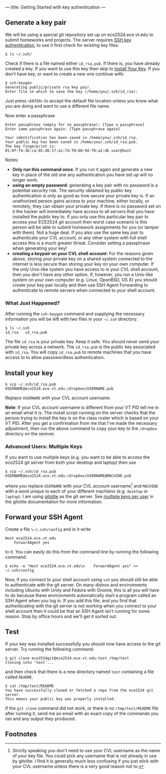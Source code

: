 ---
title: Getting Started with key authentication
---
#+OPTIONS: f:t

** Generate a key pair
We will be using a special git repository set up on ece2524.ece.vt.edu
to submit homeworks and projects. The server requires [[https://wiki.archlinux.org/index.php/SSH_Keys][SSH key
authentication]], to use it first check for existing key files:

#+BEGIN_EXAMPLE
$ ls ~/.ssh/
#+END_EXAMPLE

Check if there is a file named either ~id_rsa.pub~. If there is, you
have already created a key. If you want to use this key then skip to
[[#install_your_key][Install Your Key]]. If you don't have key, or want to create a new one
continue with:

#+BEGIN_EXAMPLE
$ ssh-keygen
Generating public/private rsa key pair.
Enter file in which to save the key (/home/you/.ssh/id_rsa):
#+END_EXAMPLE

Just press ~<ENTER>~ to accept the default file location unless you
know what you are doing and want to use a different file name.

Now enter a passphrase

#+BEGIN_EXAMPLE
Enter passphrase (empty for no passphrase): [Type a passphrase]
Enter same passphrase again: [Type passphrase again]
#+END_EXAMPLE

#+BEGIN_EXAMPLE
Your identification has been saved in /home/you/.ssh/id_rsa.
Your public key has been saved in /home/you/.ssh/id_rsa.pub.
The key fingerprint is:
01:0f:f4:3b:ca:85:d6:17:a1:7d:f0:68:9d:f0:a2:db user@host
#+END_EXAMPLE

Notes: 

- *Only run this command once*.  If you run it again and generate a new
  key in place of the old one any authentication you have set up will
  no longer work.
- *using an empty password*: generating a key pair with no password is
  a potential security risk.  The security obtained by public key
  authentication is only as good as how secure your private key is. If
  an unathorized person gains access to your machine, either locally,
  or remotely, they can obtain your private key. If there is no
  password set on it the hacker will immediately have access to all
  servers that you have installed the public key to.  If you only use
  this particular key pair to access your ECE2524 git account then
  worst case scenario is this person will be able to submit homework
  assignments for you (or tamper with them). Not a huge deal. If you
  also use the same key pair to authenticate your CVL account, or any
  other system with full shell access this is a much greater threat.
  Consider setting a passphrase when generating your key!
- *creating a keypair on your CVL shell account*: For the reasons
  given above, storing your private key on a shared system connected
  to the internet is less secure than storing your key on your own
  computer. If the /only/ Unix-like system you have access to is your
  CVL shell account, then you don't have any other option.  If,
  however, you run a Unix-like system on your own computer
  (e.g. Linux, OpenBSD, OS X) you should create your key pair locally
  and then use SSH Agent Forwarding to authenticate to remote servers
  when connected to your shell account.

*** What Just Happened?
    After running the ~ssh-keygen~ command and supplying the necessary
    information you will be left with two files in your =~/.ssh=
    directory:
    #+BEGIN_EXAMPLE
    $ ls ~/.ssh
    id_rsa   id_rsa.pub
    #+END_EXAMPLE

    The file ~id_rsa~ is your private key. Keep it safe. You should
    never send your private key across a network.  The ~id_rsa.pub~ is
    the public key associated with ~id_rsa~.  You will copy
    ~id_rsa.pub~ to remote machines that you have access to to allow
    passswordless authentication.

** Install your key
#+BEGIN_EXAMPLE
$ scp ~/.ssh/id_rsa.pub USERNAME@ece2524.ece.vt.edu:/dropbox/USERNAME.pub
#+END_EXAMPLE

Replace ~USERNAME~ with your CVL account username.

*Note*: If your CVL account username is different from your VT PID
    tell me in an email what it is. The install script running on the
    server checks that the person trying to install the key is on the
    class roster which is based on your VT PID.  After you get a
    confirmation from me that I've made the necessary adjustment, then
    run the above command to copy your key to the =/dropbox= directory
    on the serever.

*** Advanced Users: Multiple Keys
    If you want to use multiple keys (e.g. you want to be able to access the ece2524 git server from both your desktop and laptop) then use 

    #+BEGIN_EXAMPLE
    $ scp ~/.ssh/id_rsa.pub USERNAME@ece2524.ece.vt.edu:/dropbox/USERNAME@MACHINE.pub
    #+END_EXAMPLE

    where you replace ~USERNAME~ with your CVL account username[fn:1] and
    ~MACHINE~ with a word unique to each of your different machiens
    (e.g. ~desktop~ or ~laptop~). I am using [[http://gitolite.com/][gitolite]] as the git
    server. See [[http://gitolite.com/gitolite/users.html#multi-key][multiple keys per user]] in the gitolite documentation
    for more information.

** Forward your SSH Agent
   Create a file ~\~/.ssh/config~ and in it write
   #+BEGIN_EXAMPLE
   Host ece2524.ece.vt.edu
       ForwardAgent yes
   #+END_EXAMPLE
   to it.  You can easily do this from the command line by running the following command:

   #+BEGIN_EXAMPLE
   $ echo -e "Host ece2524.ece.vt.edu\n    ForwardAgent yes" >> ~/.ssh/config
   #+END_EXAMPLE

   Now, if you connect to your shell account using ~ssh~ you
   should still be able to authenticate with the git server. On many
   distros and environments including Ubuntu with Unity and Fedora
   with Gnome, this is all you will have to do because these
   environments automatically start a program called an SSH Agent when
   you log in.  If you add this file, and you find that authenticating
   with the git server is not working when you connect to your shell
   account then it could be that an SSH Agent isn't running for some
   reason. Stop by office hours and we'll get it sorted out.

** Test
If your key was installed successfully you should now have access to the git server. Try running the following command:
#+BEGIN_EXAMPLE
$ git clone ece2524git@ece2524.ece.vt.edu:test /tmp/test
Cloning into 'test'...
#+END_EXAMPLE

and then check that there is a new directory named ~test~ containing a file called ~README~.

#+BEGIN_EXAMPLE
$ cat /tmp/test/README
You have successfully cloned or fetched a repo from the ece2524 git server.
This means your public key was properly installed.
#+END_EXAMPLE

If the ~git clone~ command did not work, or there is no ~/tmp/test/README~
file after running it, send me an email with an exact copy of the
commands you ran and any output they produced.

** Footnotes
[fn:1] Strictly speaking you don't need to use your CVL username
as the name of your key file. You could pick any username that is not already in use by
gitolite. I find it is generally much less confusing if you just stick
with your CVL username unless there is a very good reason not to.
